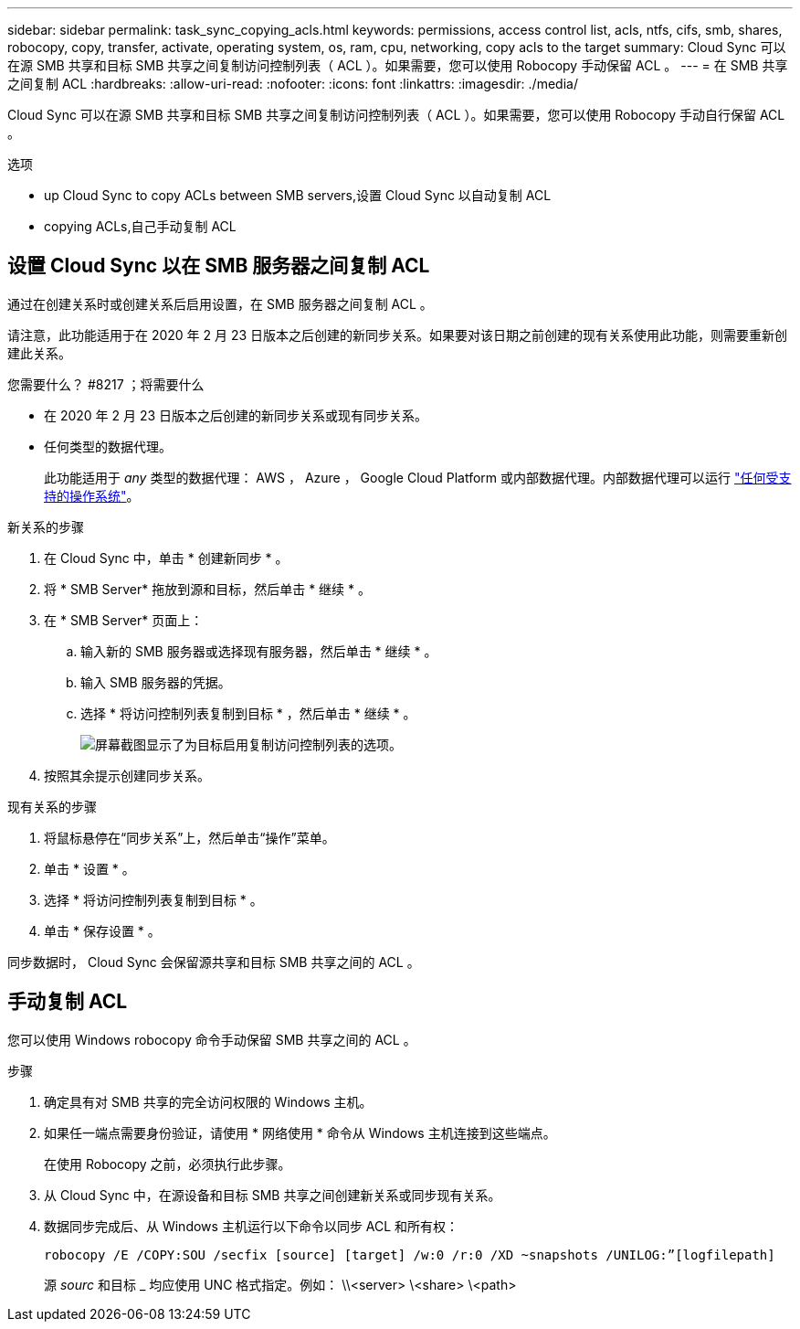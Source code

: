 ---
sidebar: sidebar 
permalink: task_sync_copying_acls.html 
keywords: permissions, access control list, acls, ntfs, cifs, smb, shares, robocopy, copy, transfer, activate, operating system, os, ram, cpu, networking, copy acls to the target 
summary: Cloud Sync 可以在源 SMB 共享和目标 SMB 共享之间复制访问控制列表（ ACL ）。如果需要，您可以使用 Robocopy 手动保留 ACL 。 
---
= 在 SMB 共享之间复制 ACL
:hardbreaks:
:allow-uri-read: 
:nofooter: 
:icons: font
:linkattrs: 
:imagesdir: ./media/


[role="lead"]
Cloud Sync 可以在源 SMB 共享和目标 SMB 共享之间复制访问控制列表（ ACL ）。如果需要，您可以使用 Robocopy 手动自行保留 ACL 。

.选项
*  up Cloud Sync to copy ACLs between SMB servers,设置 Cloud Sync 以自动复制 ACL
*  copying ACLs,自己手动复制 ACL




== 设置 Cloud Sync 以在 SMB 服务器之间复制 ACL

通过在创建关系时或创建关系后启用设置，在 SMB 服务器之间复制 ACL 。

请注意，此功能适用于在 2020 年 2 月 23 日版本之后创建的新同步关系。如果要对该日期之前创建的现有关系使用此功能，则需要重新创建此关系。

.您需要什么？ #8217 ；将需要什么
* 在 2020 年 2 月 23 日版本之后创建的新同步关系或现有同步关系。
* 任何类型的数据代理。
+
此功能适用于 _any_ 类型的数据代理： AWS ， Azure ， Google Cloud Platform 或内部数据代理。内部数据代理可以运行 link:task_sync_installing_linux.html["任何受支持的操作系统"]。



.新关系的步骤
. 在 Cloud Sync 中，单击 * 创建新同步 * 。
. 将 * SMB Server* 拖放到源和目标，然后单击 * 继续 * 。
. 在 * SMB Server* 页面上：
+
.. 输入新的 SMB 服务器或选择现有服务器，然后单击 * 继续 * 。
.. 输入 SMB 服务器的凭据。
.. 选择 * 将访问控制列表复制到目标 * ，然后单击 * 继续 * 。
+
image:screenshot_acl_support.gif["屏幕截图显示了为目标启用复制访问控制列表的选项。"]



. 按照其余提示创建同步关系。


.现有关系的步骤
. 将鼠标悬停在“同步关系”上，然后单击“操作”菜单。
. 单击 * 设置 * 。
. 选择 * 将访问控制列表复制到目标 * 。
. 单击 * 保存设置 * 。


同步数据时， Cloud Sync 会保留源共享和目标 SMB 共享之间的 ACL 。



== 手动复制 ACL

您可以使用 Windows robocopy 命令手动保留 SMB 共享之间的 ACL 。

.步骤
. 确定具有对 SMB 共享的完全访问权限的 Windows 主机。
. 如果任一端点需要身份验证，请使用 * 网络使用 * 命令从 Windows 主机连接到这些端点。
+
在使用 Robocopy 之前，必须执行此步骤。

. 从 Cloud Sync 中，在源设备和目标 SMB 共享之间创建新关系或同步现有关系。
. 数据同步完成后、从 Windows 主机运行以下命令以同步 ACL 和所有权：
+
 robocopy /E /COPY:SOU /secfix [source] [target] /w:0 /r:0 /XD ~snapshots /UNILOG:”[logfilepath]
+
源 _sourc_ 和目标 _ 均应使用 UNC 格式指定。例如： \\<server> \<share> \<path>


